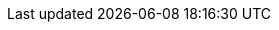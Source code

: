 :brandname: Infinispan
:ispn_operator: Infinispan Operator
:infinispanversion: 9.4.0
:k8s: Kubernetes
:okd: OKD

:github_root: https://github.com/infinispan/infinispan-operator/
:github_raw: https://raw.githubusercontent.com/infinispan/infinispan-operator/

//Linking for API docs
:javadocroot:
:configdocroot:
:wildflydocroot: https://docs.jboss.org/author/display/WFLY11
:jdkdocroot:
:javaeedocroot:
